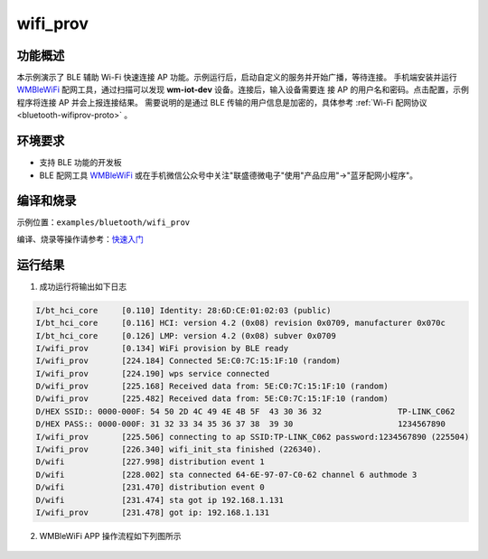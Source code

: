 .. _ble_wifi_provision:

wifi_prov
###########################

功能概述
*********

本示例演示了 BLE 辅助 Wi-Fi 快速连接 AP 功能。示例运行后，启动自定义的服务并开始广播，等待连接。
手机端安装并运行 `WMBleWiFi <https://www.winnermicro.com/upload/1/editor/1715418917695.rar>`_ 配网工具，通过扫描可以发现 **wm-iot-dev** 设备。连接后，输入设备需要连
接 AP 的用户名和密码。点击配置，示例程序将连接 AP 并会上报连接结果。
需要说明的是通过 BLE 传输的用户信息是加密的，具体参考 :ref:`Wi-Fi 配网协议 <bluetooth-wifiprov-proto>` 。


环境要求
********

* 支持 BLE 功能的开发板
* BLE 配网工具  `WMBleWiFi <https://www.winnermicro.com/upload/1/editor/1715418917695.rar>`_ 或在手机微信公众号中关注"联盛德微电子"使用"产品应用"->"蓝牙配网小程序"。

编译和烧录
********************

示例位置：``examples/bluetooth/wifi_prov``     

编译、烧录等操作请参考：`快速入门 <https://doc.winnermicro.net/w800/zh_CN/latest/get_started/index.html>`_

运行结果
************

1. 成功运行将输出如下日志

.. code-block:: console

	I/bt_hci_core     [0.110] Identity: 28:6D:CE:01:02:03 (public)
	I/bt_hci_core     [0.116] HCI: version 4.2 (0x08) revision 0x0709, manufacturer 0x070c
	I/bt_hci_core     [0.126] LMP: version 4.2 (0x08) subver 0x0709
	I/wifi_prov       [0.134] WiFi provision by BLE ready
	I/wifi_prov       [224.184] Connected 5E:C0:7C:15:1F:10 (random)
	I/wifi_prov       [224.190] wps service connected
	D/wifi_prov       [225.168] Received data from: 5E:C0:7C:15:1F:10 (random)
	D/wifi_prov       [225.482] Received data from: 5E:C0:7C:15:1F:10 (random)
	D/HEX SSID:: 0000-000F: 54 50 2D 4C 49 4E 4B 5F  43 30 36 32                TP-LINK_C062
	D/HEX PASS:: 0000-000F: 31 32 33 34 35 36 37 38  39 30                      1234567890
	I/wifi_prov       [225.506] connecting to ap SSID:TP-LINK_C062 password:1234567890 (225504)
	I/wifi_prov       [226.340] wifi_init_sta finished (226340).
	D/wifi            [227.998] distribution event 1
	D/wifi            [228.002] sta connected 64-6E-97-07-C0-62 channel 6 authmode 3
	D/wifi            [231.470] distribution event 0
	D/wifi            [231.474] sta got ip 192.168.1.131
	I/wifi_prov       [231.478] got ip: 192.168.1.131

2. WMBleWiFi APP 操作流程如下列图所示

.. figure:: assert/wifi_prov.svg
    :align: center

